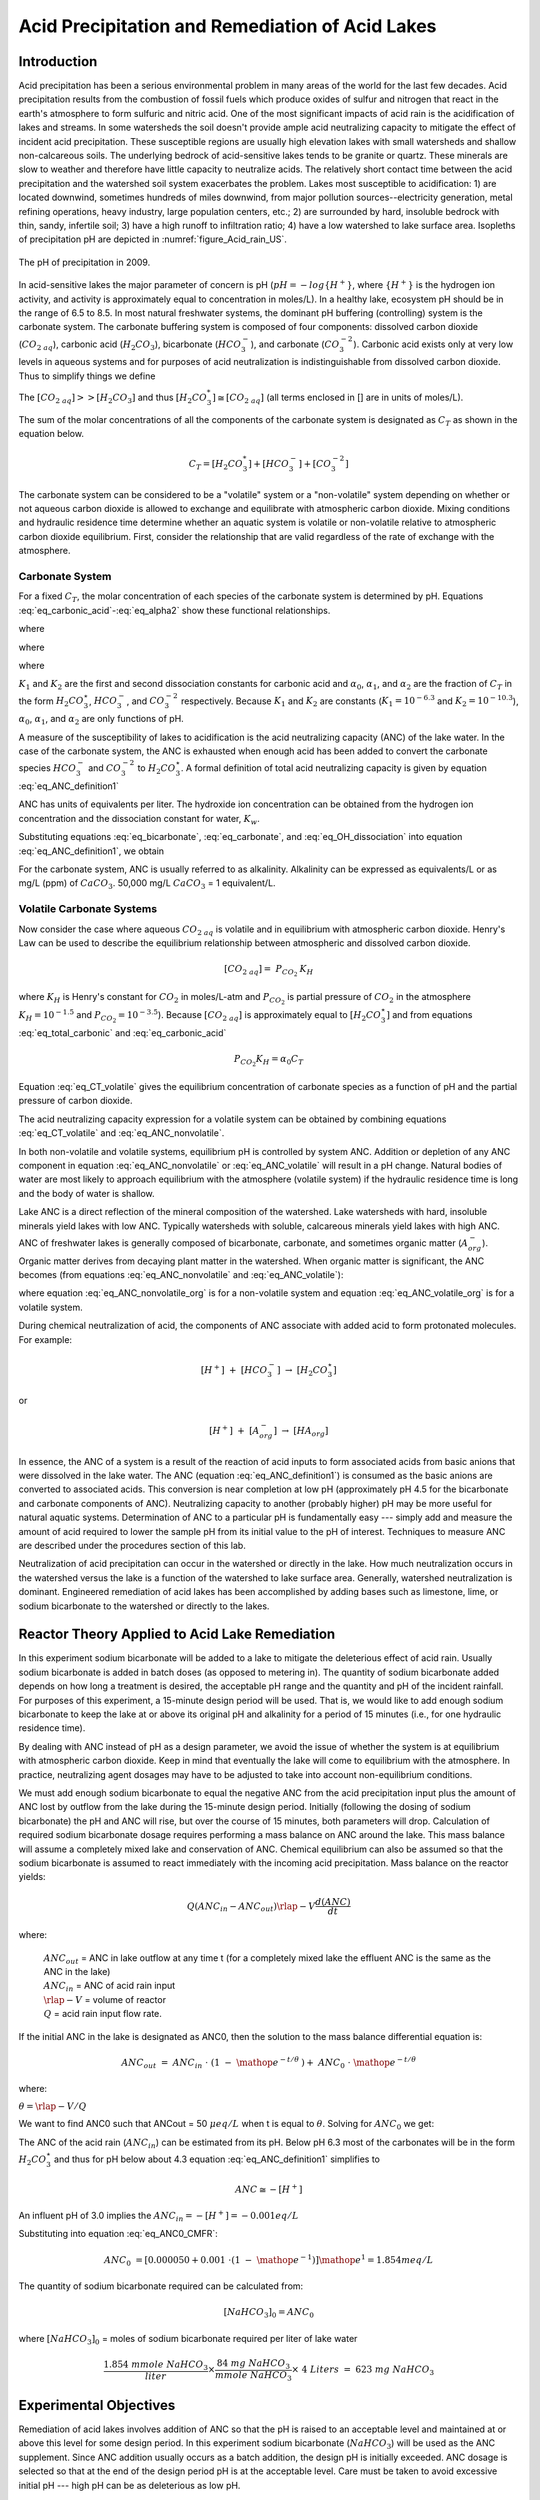 .. _title_Acid_Rain:


************************************************
Acid Precipitation and Remediation of Acid Lakes
************************************************


.. _heading_Acid_Rain_Introduction:

Introduction
============

Acid precipitation has been a serious environmental problem in many areas of the world for the last few decades. Acid precipitation results from the combustion of fossil fuels which produce oxides of sulfur and nitrogen that react in the earth's atmosphere to form sulfuric and nitric acid. One of the most significant impacts of acid rain is the acidification of lakes and streams. In some watersheds the soil doesn't provide ample acid neutralizing capacity to mitigate the effect of incident acid precipitation. These susceptible regions are usually high elevation lakes with small watersheds and shallow non-calcareous soils. The underlying bedrock of acid-sensitive lakes tends to be granite or quartz. These minerals are slow to weather and therefore have little capacity to neutralize acids. The relatively short contact time between the acid precipitation and the watershed soil system exacerbates the problem. Lakes most susceptible to acidification: 1) are located downwind, sometimes hundreds of miles downwind, from major pollution sources--electricity generation, metal refining operations, heavy industry, large population centers, etc.; 2) are surrounded by hard, insoluble bedrock with thin, sandy, infertile soil; 3) have a high runoff to infiltration ratio; 4) have a low watershed to lake surface area. Isopleths of precipitation pH are depicted in :numref:`figure_Acid_rain_US`.


.. _figure_Acid_rain_US:

.. figure:: Images/Acid_rain_US.png
    :width: 300px
    :align: center
    :alt: acid rain in the US

    The pH of precipitation in 2009.

In acid-sensitive lakes the major parameter of concern is pH (:math:`pH = -log{\{H^+\}}`, where :math:`\{H^+\}` is the hydrogen ion activity, and activity is approximately equal to concentration in moles/L). In a healthy lake, ecosystem pH should be in the range of 6.5 to 8.5. In most natural freshwater systems, the dominant pH buffering (controlling) system is the carbonate system. The carbonate buffering system is composed of four components: dissolved carbon dioxide (:math:`{CO}_{{2\; aq}}`), carbonic acid (:math:`{H}_{{2}} {CO}_{{3}}`), bicarbonate (:math:`{HCO}_{{3}}^{{-}}`), and carbonate (:math:`{CO}_{{3}}^{{-2}}`). Carbonic acid exists only at very low levels in aqueous systems and for purposes of acid neutralization is indistinguishable from dissolved carbon dioxide. Thus to simplify things we define

.. math::
   :label: eq_total_carbonic

    \left[{H}_{{2}} {CO}_{{3}}^{{*}} \right]=\left[{CO}_{{2\; aq}} \right]+\left[{H}_{{2}} {CO}_{{3}} \right]


The :math:`\left[{CO}_{{2\; aq}} \right] \mathrm{>} \mathrm{>} \left[{H}_{{2}} {CO}_{{3}} \right]` and thus :math:`\left[{H}_{{2}} {CO}_{{3}}^{{*}} \right]\cong \left[{CO}_{{2\; aq}} \right]` (all terms enclosed in [] are in units of moles/L).

The sum of the molar concentrations of all the components of the carbonate system is designated as :math:`C_T` as shown in the equation below.

.. math::

    C_T = \left[H_2{CO}_3^* \right] + \left[{HCO}_3^- \right]+\left[{CO}_3^{-2} \right]

The carbonate system can be considered to be a "volatile" system or a "non-volatile" system depending on whether or not aqueous carbon dioxide is allowed to exchange and equilibrate with atmospheric carbon dioxide. Mixing conditions and hydraulic residence time determine whether an aquatic system is volatile or non-volatile relative to atmospheric carbon dioxide equilibrium. First, consider the relationship that are valid regardless of the rate of exchange with the atmosphere.

Carbonate System
-------------------

For a fixed :math:`C_T`, the molar concentration of each species of the carbonate system is determined by pH. Equations :eq:`eq_carbonic_acid`-:eq:`eq_alpha2` show these functional relationships.

.. math::
   :label: eq_carbonic_acid

    \left[H_2 {CO}_3^* \right] = \frac{C_T}{1+\frac{K_1}{[H^+]} +\frac{K_1 K_2}{[H^+]^2} } = \alpha_0 C_T

where

.. math::
   :label: eq_alpha0

    \alpha_0 =\frac{1}{1+\frac{K_1 }{[H^+]} +\frac{K_1 K_2}{[H^+]^2} }

.. math::
   :label: eq_bicarbonate

    \left[{HCO}_3^- \right]=\frac{C_T}{\frac{[H^+ ]}{K_1 } +1+ \frac{K_2}{[H^+]}} =\alpha_1 C_T

where

.. math::
   :label: eq_alpha1

    \alpha_1 = \frac{1}{\frac{[H^+]}{K_1} + 1 + \frac{K_2}{[H^+]}}

.. math::
   :label: eq_carbonate

    \left[{CO}_3^{-2} \right] = \frac{C_T}{\frac{[H^+]^2}{K_1 K_2} +\frac{[H^+]}{K_2} +1 } =\alpha_2 C_T

where

.. math::
   :label: eq_alpha2

    \alpha_2 = \frac{1}{\frac{[H^+]^2 }{K_1 K_2} +\frac{[H^+]}{K_2} + 1}

:math:`K_1` and :math:`K_2` are the first and second dissociation constants for carbonic acid and :math:`\alpha_0`, :math:`\alpha_1`, and :math:`\alpha_2` are the fraction of :math:`C_T` in the form :math:`H_2CO_3^\star`, :math:`HCO_3^-`, and :math:`CO_3^{-2}` respectively. Because :math:`K_1` and :math:`K_2` are constants (:math:`K_1 = 10^{-6.3}` and :math:`K_2 = 10^{-10.3}`), :math:`\alpha_0`, :math:`\alpha_1`, and :math:`\alpha_2` are only functions of pH.

A measure of the susceptibility of lakes to acidification is the acid neutralizing capacity (ANC) of the lake water. In the case of the carbonate system, the ANC is exhausted when enough acid has been added to convert the carbonate species :math:`{HCO}_{{3}}^{{-}}`  and :math:`{CO}_{{3}}^{{-2}}` to :math:`{H}_{{2}} {CO}_{{3}}^\star`. A formal definition of total acid neutralizing capacity is given by equation :eq:`eq_ANC_definition1`

.. math::
   :label: eq_ANC_definition1

    {ANC\; }={\; }\left[{HCO}_{{3}}^{{-}} \right]+{\; 2}\left[{CO}_{{3}}^{{-2}} \right]+\left[{OH}^{{-}} \right]{\; -}\left[{H}^{+} \right]

ANC has units of equivalents per liter. The hydroxide ion concentration can be obtained from the hydrogen ion concentration and the dissociation constant for water, :math:`K_w`.

.. math::
   :label: eq_OH_dissociation

    \left[{OH}^{{-}} \right] = \frac{K_w}{\left[H^+\right]}

Substituting equations :eq:`eq_bicarbonate`, :eq:`eq_carbonate`, and :eq:`eq_OH_dissociation` into equation :eq:`eq_ANC_definition1`, we obtain

.. math::
   :label: eq_ANC_nonvolatile

    ANC=C_T \left(\alpha_1 +2\alpha_2 \right)+\frac{K_w}{\left[H^+ \right]} - \left[H^+ \right]

For the carbonate system, ANC is usually referred to as alkalinity. Alkalinity can be expressed as equivalents/L or as mg/L (ppm) of :math:`CaCO_3`. 50,000 mg/L :math:`CaCO_3` = 1 equivalent/L.


Volatile Carbonate Systems
--------------------------

Now consider the case where aqueous :math:`{CO}_{2\; aq}` is volatile and in equilibrium with atmospheric carbon dioxide. Henry's Law can be used to describe the equilibrium relationship between atmospheric and dissolved carbon dioxide.

.. math::

    \left[{CO}_{{2\; aq}} \right]={\; P}_{{CO}_{{2}} {\; }} {K}_{{H}}

where :math:`K_H` is Henry's constant for :math:`CO_2` in moles/L-atm and :math:`P_{CO_2}` is partial pressure of :math:`CO_2` in the atmosphere :math:`K_H = 10^{-1.5}`  and :math:`P_{CO_2} = 10^{-3.5}`). Because :math:`\left[{CO}_{{2\; aq}} \right]` is approximately equal to :math:`\left[H_2CO_3^{\star} \right]` and from equations :eq:`eq_total_carbonic` and :eq:`eq_carbonic_acid`

.. math::

    P_{CO_2} K_H =\alpha_0 C_T

.. math::
   :label: eq_CT_volatile

    C_T = \frac{P_{CO_2} K_H}{\alpha_0}

Equation :eq:`eq_CT_volatile` gives the equilibrium concentration of carbonate species as a function of pH and the partial pressure of carbon dioxide.

The acid neutralizing capacity expression for a volatile system can be obtained by combining equations :eq:`eq_CT_volatile` and :eq:`eq_ANC_nonvolatile`.

.. math::
   :label: eq_ANC_volatile

    ANC=\frac{P_{CO_2} K_H }{\alpha_0 } (\alpha_1 +2\alpha_2 ) + \frac{K_w }{\left[H^+ \right]} - \left[H^+ \right]

In both non-volatile and volatile systems, equilibrium pH is controlled by system ANC. Addition or depletion of any ANC component in equation :eq:`eq_ANC_nonvolatile` or :eq:`eq_ANC_volatile` will result in a pH change. Natural bodies of water are most likely to approach equilibrium with the atmosphere (volatile system) if the hydraulic residence time is long and the body of water is shallow.

Lake ANC is a direct reflection of the mineral composition of the watershed. Lake watersheds with hard, insoluble minerals yield lakes with low ANC. Typically watersheds with soluble, calcareous minerals yield lakes with high ANC. ANC of freshwater lakes is generally composed of bicarbonate, carbonate, and sometimes organic matter (:math:`{A}_{{org}}^{{-}}`). Organic matter derives from decaying plant matter in the watershed. When organic matter is significant, the ANC becomes (from equations :eq:`eq_ANC_nonvolatile` and :eq:`eq_ANC_volatile`):

.. math::
   :label: eq_ANC_nonvolatile_org

    ANC=C_{T} (\alpha _{1} +2\alpha _{2} )+{\; }\frac{K_{w} }{\left[{H}^{+} \right]} \; -\left[{H}^{+} \right]+\left[{A}_{{org}}^{{-}} \right]

.. math::
   :label: eq_ANC_volatile_org

    ANC=\frac{P_{CO_{2} } K_{H} }{a_{0} } (\alpha _{1} +2\alpha _{2} )+\frac{K_{w} }{\left[{H}^{+} \right]} \; -\left[{H}^{+} \right]+\left[{A}_{{org}}^{{-}} \right]

where equation :eq:`eq_ANC_nonvolatile_org` is for a non-volatile system and equation :eq:`eq_ANC_volatile_org` is for a volatile system.

During chemical neutralization of acid, the components of ANC associate with added acid to form protonated molecules. For example:

.. math::

    \left[{H}^{+} \right]{\; }+{\; }\left[{HCO}_{{3}}^{{-}} \right]{\; }\to \; \left[{H}_{{2}} {CO}_{{3}}^{{\star}} \right]

or

.. math::

    \left[{H}^{+} \right]{\; }+{\; }\left[{A}_{{org}}^{{-}} \right]{\; }\to \; \left[{HA}_{{org}} \right]


In essence, the ANC of a system is a result of the reaction of acid inputs to form associated acids from basic anions that were dissolved in the lake water. The ANC (equation :eq:`eq_ANC_definition1`) is consumed as the basic anions are converted to associated acids. This conversion is near completion at low pH (approximately pH 4.5 for the bicarbonate and carbonate components of ANC). Neutralizing capacity to another (probably higher) pH may be more useful for natural aquatic systems. Determination of ANC to a particular pH is fundamentally easy --- simply add and measure the amount of acid required to lower the sample pH from its initial value to the pH of interest. Techniques to measure ANC are described under the procedures section of this lab.

Neutralization of acid precipitation can occur in the watershed or directly in the lake. How much neutralization occurs in the watershed versus the lake is a function of the watershed to lake surface area. Generally, watershed neutralization is dominant. Engineered remediation of acid lakes has been accomplished by adding bases such as limestone, lime, or sodium bicarbonate to the watershed or directly to the lakes.


.. _heading_Acid_Rain_Reactor_Theory_Applied_to_Acid_Lake_Remediation:

Reactor Theory Applied to Acid Lake Remediation
===============================================

In this experiment sodium bicarbonate will be added to a lake to mitigate the deleterious effect of acid rain. Usually sodium bicarbonate is added in batch doses (as opposed to metering in). The quantity of sodium bicarbonate added depends on how long a treatment is desired, the acceptable pH range and the quantity and pH of the incident rainfall. For purposes of this experiment, a 15-minute design period will be used. That is, we would like to add enough sodium bicarbonate to keep the lake at or above its original pH and alkalinity for a period of 15 minutes (i.e., for one hydraulic residence time).

By dealing with ANC instead of pH as a design parameter, we avoid the issue of whether the system is at equilibrium with atmospheric carbon dioxide. Keep in mind that eventually the lake will come to equilibrium with the atmosphere. In practice, neutralizing agent dosages may have to be adjusted to take into account non-equilibrium conditions.

We must add enough sodium bicarbonate to equal the negative ANC from the acid precipitation input plus the amount of ANC lost by outflow from the lake during the 15-minute design period. Initially (following the dosing of sodium bicarbonate) the pH and ANC will rise, but over the course of 15 minutes, both parameters will drop. Calculation of required sodium bicarbonate dosage requires performing a mass balance on ANC around the lake. This mass balance will assume a completely mixed lake and conservation of ANC. Chemical equilibrium can also be assumed so that the sodium bicarbonate is assumed to react immediately with the incoming acid precipitation. Mass balance on the reactor yields:

.. math::

    Q\left(ANC_{in}  - ANC_{out} \right)  \rlap{-} V \frac{d(ANC)}{dt}

where:

 | :math:`ANC_{out}` = ANC in lake outflow at any time t (for a completely mixed lake the effluent ANC is the same as the ANC in the lake)
 | :math:`ANC_{in}` = ANC of acid rain input
 | :math:`\rlap{-} V` = volume of reactor
 | :math:`Q` = acid rain input flow rate.

If the initial ANC in the lake is designated as ANC0, then the solution to the mass balance differential equation is:

.. math::

    ANC_{out} \; =\; ANC_{in} \; \cdot \; \left(1\; -\; {\mathop{e}\nolimits^{-t/\theta \; \; }} \right)+\; ANC_{0} \; \cdot \; {\mathop{e}\nolimits^{-t/\theta \; }}

where:

:math:`\theta = \rlap{-} V/Q`

We want to find ANC0 such that ANCout = 50 :math:`\mu eq/L` when t is equal to :math:`\theta`. Solving for :math:`ANC_{0}` we get:

.. math::
   :label: eq_ANC0_CMFR

    {ANC}_{{0}} {\; }=\left[{ANC}_{out} - ANC_{in} \cdot \left(1 - {\mathop{e}\nolimits^{-t/\theta}} \right)\right]{\mathop{e}\nolimits^{t/\theta}}



The ANC of the acid rain (:math:`ANC_{in}`) can be estimated from its pH. Below pH 6.3 most of the carbonates will be in the form :math:`H_2CO_3^{\star}`  and thus for pH below about 4.3 equation :eq:`eq_ANC_definition1` simplifies to

.. math::

    {ANC}\cong -\left[{H}^{+} \right]


An influent pH of 3.0 implies the :math:`ANC_{in} = -\left[H^+ \right] = -0.001 eq/L`

Substituting into equation :eq:`eq_ANC0_CMFR`:

.. math::

    {ANC}_{{0}} {\; }=\left[{0.000050}+{0.001\; }\cdot \left(1\; -\; {\mathop{e}\nolimits^{-1}} \right)\right]{\mathop{e}\nolimits^{1}} = 1.854 meq/L

The quantity of sodium bicarbonate required can be calculated from:

.. math::

    [NaHCO_3]_0 =ANC_0

where :math:`[NaHCO_3]_0` = moles of sodium bicarbonate required per liter of lake water

.. math::

    \frac{{1.854\; mmole\; NaHCO}_3 }{liter} {\times }\frac{{84\; mg\; NaHCO}_3 }{{mmole\; NaHCO}_3 } {\times \; 4\; Liters\; =\; 623\; mg\; NaHCO}_3


.. _heading_Acid_Rain_Experimental_Objectives:

Experimental Objectives
=======================

Remediation of acid lakes involves addition of ANC so that the pH is raised to an acceptable level and maintained at or above this level for some design period. In this experiment sodium bicarbonate (:math:`NaHCO_3`) will be used as the ANC supplement. Since ANC addition usually occurs as a batch addition, the design pH is initially exceeded. ANC dosage is selected so that at the end of the design period pH is at the acceptable level. Care must be taken to avoid excessive initial pH --- high pH can be as deleterious as low pH.

The most common remediation procedure is to apply the neutralizing agent directly to the lake surface, instead of on the watershed. We will follow that practice in this lab experiment. Sodium bicarbonate will be added directly to the surface of the lake that has an initial ANC of :math:`0 \mu eq/L` and is receiving acid rain with a pH of 3. After the sodium bicarbonate is applied, the lake pH and ANC will be monitored for over two approximately 20 minute periods.


.. _heading_Acid_Rain_Experimental_Apparatus:

Experimental Apparatus
======================

The experimental apparatus consists of an acid rain storage reservoir, peristaltic pump, and lake (:numref:`figure_Acid_rain_apparatus`). The pH of the lake will be monitored using a pH probe connected to a signal-conditioning box that is connected to ProCoDA.

.. _figure_Acid_rain_apparatus:

.. figure:: Images/Acid_rain_apparatus.png
    :width: 500px
    :align: center
    :alt: acid rain apparatus

    Schematic drawing of the experimental setup.


.. _heading_Acid_Rain_Procedures:

procedures
==========

.. |Log_data| image:: ../ProCoDA/Images/config_Logging_data_short_exp.png
.. |Log_text_comment| image:: ../ProCoDA/Images/config_log_text_comment.png
.. |sensor_save_calibration_file| image:: ../ProCoDA/Images/sensor_save_calibration_file.png

The following directions are written for the use of ProCoDA II hardware and software for pH data collection and manual control of the peristaltic pump. It would also be possible to automate the experiment and control the pump using the ProCoDA II hardware and software.

We will use a pH probe to measure pH in this experiment. Each bench has one pH probe. Plug the pH probe into the blue signal-conditioning box (it takes a push and a twist). Connect the blue signal conditioning box to one of the sensor ports on your ProCoDA box.

Noisy pH measurements are a serious problem due to the static electricity generated by the peristaltic pump as it rotates and compresses the pump tubing. This can be solved by grounding the acidic solution as it is being pumped into the lake.

.. _figure_Acid_rain_grounding:

.. figure:: Images/acid_rain_grounding.png
    :width: 300px
    :align: center
    :alt: Grounding of the incoming flow of acid

    Photo of the experimental setup showing how the incoming flow of acid is grounded to the metal rod that is connected to the stir plate that is electrically grounded.  This prevents pH fluctuations caused by static electricity generated by the peristaltic pump.

 #. :ref:`Setup and calibrate the pH probe <heading_ProCoDA_pH_Measurement>`
 #. Save the Calibration you have just created as a backup. You can do this by clicking on the |sensor_save_calibration_file| button on the main menu.
 #. Verify that the experimental setup is plumbed so that the acid rain is pumped directly into the lake.  The lake outflow should discharge into the small drain on the side of your work bench.
 #. Organize the bench setup so that the metal tube discharging the acid rain into the lake is solidly touching the metal stand that is connected to the stirrer. This will ground the solution that is in the lake and reduce voltage fluctuations that are easily measured by the pH probe.
 #. Check all of the push to connect fittings. To obtain a water tight connection it is necessary to twist and push so that the o'ring slides over the outside of the tube to create a seal. You can test run your system with just reverse osmosis water to check for leaks.
 #. Preset pump to give desired flow rate of 267 mL/min (4 L/15 minutes) based on the size of pump tubing selected. Do not turn the pump on yet! For each tubing size, different pump speeds will correspond to different flow rates being output by the pump. The peristaltic tubing sizes are rather arbitrary and are labeled by numbers: 13, 14, 16, 17, and 18 in increasing order of size. If you have \#18 tubing, you will want an RPM setting of (267 mL/min) / (3.8 mL/rev) = 70.3 RPM (see :numref:`table_ProCoDA_pump_tubing`).
 #. Fill lake with reverse osmosis water and verify that the outflow is set so the lake volume is approximately 4 L.  Place the lake on top of a magnetic stirrer and add a stir bar.
 #. Set stirrer speed to 8.
 #. Add 1 mL of bromocresol green indicator solution to the lake.
 #. Weigh out 623 mg (not grams!) :math:`NaHCO_3`.
 #. Add :math:`NaHCO_3` to the lake.
 #. After the lake is well stirred take a 100 mL sample from the lake in the plastic sample bottle on your bench (this does not have to be exactly 100 mL; you just need enough for a pH reading). Don't forget to label the sample bottle (include the time of the sample ex. Minute 0).
 #. Clip the pH probe to the side of your lake in a more quiescent zone, away from the influent and effluent. You can do this with a clamp or you can simply tape the pH probe cable to the side of your lake.
 #. We will continuously measure the pH of the effluent and log the data into a tab delimited file. Set the data interval to 1 second. Begin logging data to file by clicking on the |Log_data| button. Create a new file in ``S:\Courses\4530\Group #\Lab 2 – Acid Rain``.
 #. Prepare to write a comment in the file to mark the time when the pump starts by clicking on the |Log_text_comment| button. Type in a comment and then wait (the comment will not show up on the data sheet until you click enter).
 #. At time equal zero (t=0) start the peristaltic pump and click on the enter button in the comment dialog box. **Tips**: You can observe the pH readings on the Graph Tab of ProCoDA. If your pH readings are being odd there is probably an air bubble trapped on the tip of the probe which can be removed by gently shaking the probe.
 #. Take 100-mL grab samples from the lake effluent at 5, 10, 15, and 20 minutes in the plastic sample bottle on your bench. Don't forget to label the sample bottle (include the time of the sample ex. Minute 5).
 #. After the 20-minute sample, measure the flow rate by collecting effluent in a beaker for 30 seconds and measuring the volume collected (in a graduated cylinder for more accurate measurement).
 #. Turn off the pump and stop measuring pH.
 #. Measure the lake volume.  This can be done in a large graduated cylinder OR by taking the mass of the water in the lake.  Which would be more accurate?
 #. Repeat the experiment and change one of the following parameters: stirring, initial ANC, ANC source (use :math:`CaCO_3` instead of :math:`NaHCO_3`), or amount of ANC added.


.. _heading_Acid_Rain_Clean_Up:

Clean Up
========

 #. Empty lake into sink, rinse with DI water, store on shelf at your workstation
 #. Rinse all plastic tubing and place in a drawer at your workstation
 #. Rinse metal tubes and place in the top drawer
 #. Place peristaltic pump (and pump tubing) on the shelf at your workstation
 #. Keep stirrer on your benchtop for use next week
 #. Keep samples on your benchtop for analysis next week (make sure they are labeled!)
 #. Rinse pH probe, insert into bottle cap (add buffer 4 if empty) and keep on your benchtop
 #. Empty and rinse Jerrican and store on your workbench
 #. Rinse gray PVC pipe and place in Jerrican
 #. Put your data files somewhere accessible such as on your github repository.





.. _heading_Acid_Rain_pH_Measurement:

pH Measurement
==============

*pH*. pH :math:`\left(-log \left\{ H^+ \right\} \right)` is usually measured electrometrically with a pH meter. The pH meter is a null-point potentiometer that measures the potential difference between an indicator electrode and a reference electrode. The two electrodes commonly used for pH measurement are the glass electrode and a reference electrode. The glass electrode is an indicator electrode that develops a potential across a glass membrane as a function of the activity (:math:`\mathrm{\sim}` molarity) of :math:`H^+`. Combination pH electrodes, in which the :math:`H^+`-sensitive and reference electrodes are combined within a single electrode body will be used in this lab. The reference electrode portion of a combination pH electrode is a [Ag/AgCl/4M KCl] reference. The response (output voltage) of the electrode follows a "Nernstian" behavior with respect to :math:`H^+` ion activity.

.. math::

    E=E^{0} +\frac{RT}{nF} \ln \left(\frac{\left[H^{+} \right]}{\left[H^{+^{0} } \right]} \right)

where

 | :math:`R` is the universal gas constant
 | :math:`T` is temperature in Kelvin
 | :math:`n` is the charge of the hydrogen ion,
 | :math:`F` is the Faraday constant.
 | :math:`E^0` is the calibration potential (Volts),
 | :math:`E` is the potential (Volts) measured by the pH meter between glass and reference electrode. The slope of the response curve is dependent on the temperature of the sample and this effect is normally accounted for with simultaneous temperature measurements.

The electrical potential that is developed between the glass electrode and the reference electrode needs to be correlated with the actual pH of the sample. The pH meter is calibrated with a series of buffer solutions whose pH values encompass the range of intended use. The pH meter is used to adjust the response of the electrode system to ensure a Nernstian response is achieved over the range of the calibration standards.

To measure pH the electrode(s) are submersed in at least 50 mL of a sample. Samples are generally stirred during pH reading to establish homogeneity, to prevent local accumulation of reference electrode filling solution at the interface near the electrode, and to ensure the diffusive boundary layer thickness at the electrode surface is uniform and small.

*ANC*. The most common method to determine ANC for aqueous samples is titration with a strong acid to an endpoint pH. A pH meter is usually used to determine the endpoint or "equivalence point" of an ANC titration. Determination of the endpoint pH is difficult because it is dependent on the magnitude of the sample ANC. Theoretically this endpoint pH should be the pH where all of the ANC of the system is consumed, but since the ANC is not known *a priori*, a true endpoint cannot be predetermined. However, if most of the ANC is composed of carbonate and bicarbonate this endpoint is approximately pH = 4.5 for a wide range of ANC values.

A 50 to 100-mL sample is usually titrated while slowly stirred by a magnetic stirrer. pH electrodes are ordinarily used to record pH as a function of the volume of strong acid titrant added. The volume of strong acid required to reach the ANC endpoint (pH 4.5) is called the "equivalent volume" and is used in the following equation to compute ANC.

.. math::

    ANC = \frac{{(equivalent\; vol.)(normality\; of\; titrant)}}{{(vol.\; of\; sample)}}

A more accurate technique to measure ANC is the Gran plot analysis. This is the subject of next week's analysis. We will directly measure the ANC of the samples that were taken at t=0, 5, 10, 15, and 20 minutes in both of your experiments by means of a Gran plot analysis.



.. _heading_Acid_Rain_PreLab:

Prelab Questions
========================

 #. How many grams of :math:`NaHCO_3` would be required to keep the ANC levels in a lake above 50 :math:`\mu eq/L` for 3 hydraulic residence times given an influent pH of 3.0 and a lake volume of 4 L, if the current lake ANC is 0 :math:`\mu eq/L`?


.. _heading_Acid_Rain_Data_Analysis:

Data Analysis
=============

:math:`K_1 = 10^{-6.3}`, :math:`K_2 = 10^{-10.3}`, :math:`K_H = 10^{-1.5} \frac{mol}{L atm}`, :math:`P_{CO_2}=10^{-3.5} atm`, and :math:`K_w = 10^{-14}`.

 #. Plot measured pH of the lake versus dimensionless hydraulic residence time (t/:math:`\theta`).
 #. Assuming that the lake can be modeled as a completely mixed flow reactor and that ANC is a conservative parameter, equation :eq:`eq_ANC0_CMFR` can be used to calculate the expected ANC in the lake effluent as the experiment proceeds. Graph the expected ANC in the lake effluent versus the hydraulic residence time (:math:`t/ \theta`) based on the completely mixed flow reactor equation with the plot labeled (in the legend) as conservative ANC.
 #. If we assume that there are no carbonates exchanged with the atmosphere during the experiment, then we can calculate ANC in the lake effluent by using equation :eq:`eq_ANC_nonvolatile` describing the ANC of a closed system. Calculate the ANC under the assumption of a closed system and plot it on the same graph produced in answering question \#3 with the plot labeled (in the legend) as closed ANC.
 #. If we assume that there is exchange with the atmosphere and that carbonates are at equilibrium with the atmosphere, then we can calculate ANC in the lake effluent by using equation :eq:`eq_ANC_volatile` describing the ANC of an open system. Calculate the ANC under the assumption of an open system and plot it on the same graph produced in answering question \#3 with the plot labeled (in the legend) as open ANC.
 #. Analyze the data from the second experiment and graph the data appropriately. What did you learn from the second experiment?


.. _heading_Acid_Rain_Questions:

Questions
=========

 #. What do you think would happen if enough :math:`NaHCO_3` were added to the lake to maintain an ANC greater than :math:`50 \mu eq/L` for 3 residence times with the stirrer turned off? Here are a few things to consider.
     #. How much :math:`NaHCO_3` would need to be added?
     #. What is the density of sodium bicarbonate?
     #. Given the density of sodium bicarbonate, what will happen to the sodium bicarbonate when it is added to the lake?
 #. What are some of the complicating factors you might find in attempting to remediate a lake using :math:`CaCO_3`? Below is a list of issues to consider.
     #.  extent of mixing
     #.  solubility of :math:`CaCO_3` (find the solubility and compare with :math:`NaHCO_3`)
     #.  density of :math:`CaCO_3` slurry (find the density of :math:`CaCO_3`)


.. _heading_Acid_Rain_References:

References
==========

 Driscoll, C.T., Jr. and Bisogni, J.J., Jr., "Weak Acid/Base Systems in Dilute Acidified Lakes and Streams of the Adirondack Region of New York State," in *Modeling of Total Acid Precipitation Impacts* J.L. Schnoor (ed.), Butterworth, Stoneham, MA., 53-72 (1983).

 Driscoll, C.T., Baker, J.P., Bisogni, J.J., And Schofield, C.L., "Aluminum Speciation and Equilibria in Dilute Surface Waters of the Adirondack Region of New York State," in *Geological Aspects of Acid Deposition* O.P. Bricker (ed.), Butterworth, Stoneham, MA., 55-75 (1984).

 Barnard. T.E., And Bisogni, J.J., Jr., "Errors in Gran Function Analysis of Titration Data for Dilute Acidified Water," *Water Research*, 19, No. 3 393-399 (1985).

 Bisogni, J.J., Jr. and Barnard, T.E., "Numerical Technique to Correct for Weak Acid Errors in Gran Function Analysis of Titration Data," *Water Research*, 21, No. 10, 1207-1216 (1987).

 Bisogni, J.J., Jr., "Fate of Added Alkalinity During Neutralization of an Acid Lake," *Journal Environmental Engineering*, ASCE, 114, No. 5, 1219-1224 (1988).

 Bisogni, J.J., Jr., and Kishbaugh, S.A., "Alkalinity Destruction by Sediment Organic Matter Dissolution During Neutralization of Acidified Lakes," *Water, Air and Soil Pollution*, 39, 85-95 (1988).

 Bisogni, J.J., Jr. and Arroyo, S.L., "The Effect of Carbon Dioxide Equilibrium on pH in PlaceNameplaceDilute PlaceTypeLakes," *Water Research*, 25, No. 2, 185-190 (1991).

 Olem, H. *Liming Acidic Surface Waters*. Lewis Publishers, Chelsea, MI. (1991).

 Stumm, W. and Morgan, J.J., *Aquatic Chemistry*, John Wiley \& Sons, Inc. NY, NY 1981.


.. _heading_Acid_Rain_Lab_Prep_Notes:

Lab Prep Notes
==============

.. _table_Acid_reagent_list:

.. csv-table:: Reagent list.
    :header: Description,	Supplier,	Catalog number
    :widths: 20, 20, 10
    :align: center

    HCL 5.0 N, Fisher Scientific, LC15360-2
    H2SO4 5N, Fisher Scientific, LC25840-2
    CaCO3, Fisher Scientific, C63-3
    Na2CO3, Fisher Scientific, S263-500
    Buffer-Pac, Fisher Scientific, SB105
    NaHCO3, Fisher Scientific, S233-500
    Bromocresol Green, Fisher Scientific, B383-5
    ethanol, Fisher Scientific, A962P-4


Bromocresol Green Indicating Solution
-------------------------------------

Prepare solution of 400 mg Bromocresol green/100 mL ethanol. Add 0.2 mL of indicator solution per liter of acid rain or lake.


Acid rain
---------

Acid rain is at pH 3.0. Prepare from reverse osmosis water. Add 1 meq :math:`H_2SO_4`/L (:math:`[H^+]` = 1 meq at pH 3.0) to obtain a pH of 3.0. To acidify 20 liters of reverse osmosis water using 10 N :math:`H_2SO_4`:

.. math::

    20~L\bullet \frac{1~meq~H_2SO_4}{L}\bullet \frac{1}{10~N~H_2SO_4}\bullet \frac{1~N}{1000~meq}=2~mL~of~10~N~H_2SO_4


Flow Rate
---------

The residence time of the lake should be 15 minutes. The lake volume is 4 L. thus the flow rate is 267 mL/min. Use \# 18 PharMed tubing.


.. _heading_Acid_Rain_Setup:

Setup
=====

 #. Prepare 20-L acid rain for each group.
 #. Prepare bromocresol green solution if necessary.
 #. Attach one Easy-Load pump head to the pump drives and plumb with \#18 tubing.
 #. Plumb Jerrican to pump to lake using quick connectors (see :numref:`figure_Acid_rain_apparatus`).
 #. Verify that pH probes are operational, stable, and can be calibrated.
 #. Verify that buffers (pH = 4, 7, 10) are distributed to each student group.
 #. Provide a effluent beaker with an overflow in which pH can be measured.
